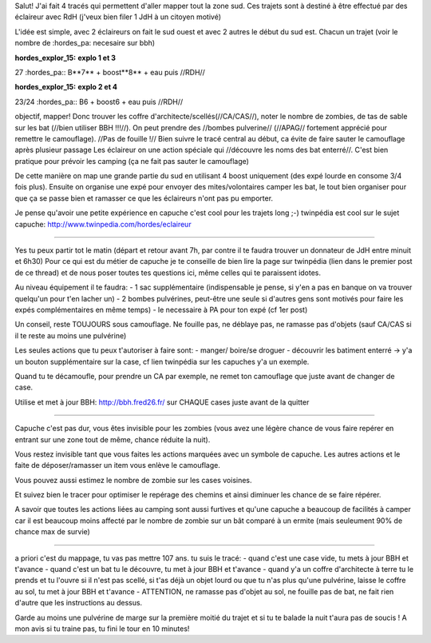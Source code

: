 Salut!
J'ai fait 4 tracés qui permettent d'aller mapper tout la zone sud. Ces trajets sont à destiné à être effectué par des éclaireur avec RdH (j'veux bien filer 1 JdH à un citoyen motivé)

L'idée est simple, avec 2 éclaireurs on fait le sud ouest et avec 2 autres le début du sud est.
Chacun un trajet (voir le nombre de :hordes_pa: necesaire sur bbh)

:hordes_explor_15: **explo 1 et 3**
27 :hordes_pa::
B**7** + boost**8** + eau
puis //RDH//

:hordes_explor_15:  **explo 2 et 4**
23/24 :hordes_pa::
B6 + boost6 + eau
puis //RDH//


objectif, mapper! Donc trouver les coffre d'architecte/scellés(//CA/CAS//), noter le nombre de zombies, de tas de sable sur les bat (//bien utiliser BBH !!!//).
On peut prendre des //bombes pulverine// (//APAG// fortement apprécié pour remettre le camouflage). //Pas de fouille !//
Bien suivre le tracé central au début, ca évite de faire sauter le camouflage après plusieur passage
Les éclaireur on une action spéciale qui //découvre les noms des bat enterré//. C'est bien pratique pour prévoir les camping (ça ne fait pas sauter le camouflage)

De cette manière on map une grande partie du sud en utilisant 4 boost uniquement (des expé lourde en consome 3/4 fois plus).
Ensuite on organise une expé pour envoyer des mites/volontaires camper les bat, le tout bien organiser pour que ça se passe bien et ramasser ce que les éclaireurs n'ont pas pu emporter.

Je pense qu'avoir une petite expérience en capuche c'est cool pour les trajets long ;-)
twinpédia est cool sur le sujet capuche: http://www.twinpedia.com/hordes/eclaireur

----

Yes tu peux partir tot le matin (départ et retour avant 7h, par contre il te faudra trouver un donnateur de JdH entre minuit et 6h30)
Pour ce qui est du métier de capuche je te conseille de bien lire la page sur twinpédia (lien dans le premier post de ce thread) et de nous poser toutes tes questions ici, même celles qui te paraissent idotes.

Au niveau équipement il te faudra:
- 1 sac supplémentaire (indispensable je pense, si y'en a pas en banque on va trouver quelqu'un pour t'en lacher un)
- 2 bombes pulvérines, peut-être une seule si d'autres gens sont motivés pour faire les expés complémentaires en même temps)
- le necessaire à PA pour ton expé (cf 1er post)

Un conseil, reste TOUJOURS sous camouflage. Ne fouille pas, ne déblaye pas, ne ramasse pas d'objets (sauf CA/CAS si il te reste au moins une pulvérine)

Les seules actions que tu peux t'autoriser à faire sont:
- manger/ boire/se droguer
- découvrir les batiment enterré -> y'a un bouton supplémentaire sur la case, cf lien twinpédia sur les capuches y'a un exemple.

Quand tu te décamoufle, pour prendre un CA par exemple, ne remet ton camouflage que juste avant de changer de case.

Utilise et met à jour BBH: http://bbh.fred26.fr/ sur CHAQUE cases juste avant de la quitter

----

Capuche c'est pas dur, vous êtes invisible pour les zombies (vous avez une légère chance de vous faire repérer en entrant sur une zone tout de même, chance réduite la nuit).

Vous restez invisible tant que vous faites les actions marquées avec un symbole de capuche. Les autres actions et le faite de déposer/ramasser un item vous enlève le camouflage.

Vous pouvez aussi estimez le nombre de zombie sur les cases voisines.

Et suivez bien le tracer pour optimiser le repérage des chemins et ainsi diminuer les chance de se faire répérer.

A savoir que toutes les actions liées au camping sont aussi furtives et qu'une capuche a beaucoup de facilités à camper car il est beaucoup moins affecté par le nombre de zombie sur un bât comparé à un ermite (mais seuleument 90% de chance max de survie)

----

a priori c'est du mappage, tu vas pas mettre 107 ans. tu suis le tracé:
- quand c'est une case vide, tu mets à jour BBH et t'avance
- quand c'est un bat tu le découvre, tu met à jour BBH et t'avance
- quand y'a un coffre d'architecte à terre tu le prends et tu l'ouvre si il n'est pas scellé, si t'as déjà un objet lourd ou que tu n'as plus qu'une pulvérine, laisse le coffre au sol, tu met à jour BBH et t'avance
- ATTENTION, ne ramasse pas d'objet au sol, ne fouille pas de bat, ne fait rien d'autre que les instructions au dessus.

Garde au moins une pulvérine de marge sur la première moitié du trajet et si tu te balade la nuit t'aura pas de soucis !
A mon avis si tu traine pas, tu fini le tour en 10 minutes!
